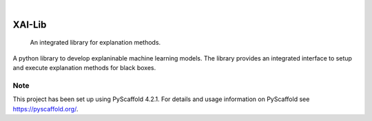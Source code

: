 
|

=======
XAI-Lib
=======


   An integrated library for explanation methods.


A python library to develop explaninable machine learning models. The library provides an integrated interface to setup and execute explanation methods for black boxes.


.. _pyscaffold-notes:

Note
====

This project has been set up using PyScaffold 4.2.1. For details and usage
information on PyScaffold see https://pyscaffold.org/.
